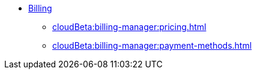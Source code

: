 * xref:index.adoc[Billing]
** xref:cloudBeta:billing-manager:pricing.adoc[]
** xref:cloudBeta:billing-manager:payment-methods.adoc[]

//** xref:cloudBeta:billing-manager:compute_price.adoc[]
//** xref:cloudBeta:billing-manager:storage_price.adoc[]